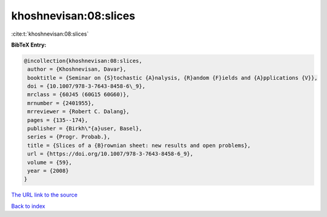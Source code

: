 khoshnevisan:08:slices
======================

:cite:t:`khoshnevisan:08:slices`

**BibTeX Entry:**

.. code-block:: bibtex

   @incollection{khoshnevisan:08:slices,
    author = {Khoshnevisan, Davar},
    booktitle = {Seminar on {S}tochastic {A}nalysis, {R}andom {F}ields and {A}pplications {V}},
    doi = {10.1007/978-3-7643-8458-6\_9},
    mrclass = {60J45 (60G15 60G60)},
    mrnumber = {2401955},
    mrreviewer = {Robert C. Dalang},
    pages = {135--174},
    publisher = {Birkh\"{a}user, Basel},
    series = {Progr. Probab.},
    title = {Slices of a {B}rownian sheet: new results and open problems},
    url = {https://doi.org/10.1007/978-3-7643-8458-6_9},
    volume = {59},
    year = {2008}
   }
`The URL link to the source <ttps://doi.org/10.1007/978-3-7643-8458-6_9}>`_


`Back to index <../By-Cite-Keys.html>`_
